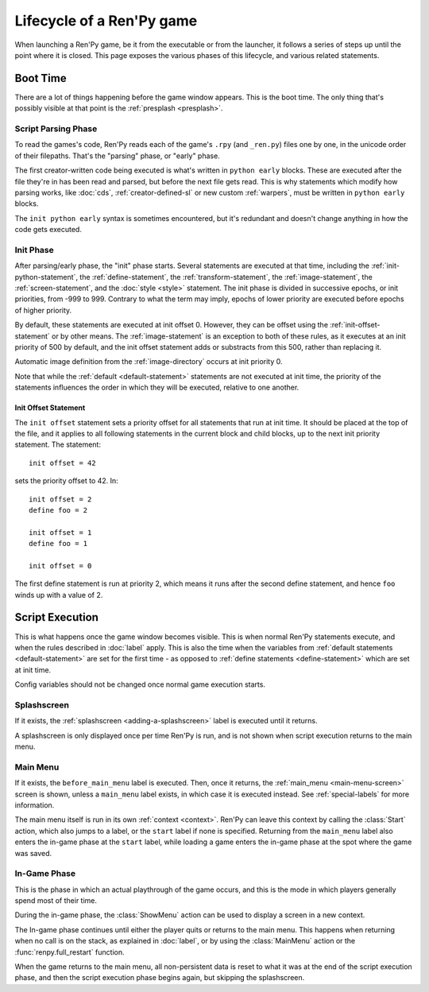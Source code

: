 ==========================
Lifecycle of a Ren'Py game
==========================

When launching a Ren'Py game, be it from the executable or from the launcher, it follows a series
of steps up until the point where it is closed. This page exposes the various phases of this
lifecycle, and various related statements.

Boot Time
=========

There are a lot of things happening before the game window appears. This is the boot time. The
only thing that's possibly visible at that point is the :ref:`presplash <presplash>`.

.. _early-phase:

Script Parsing Phase
--------------------

To read the games's code, Ren'Py reads each of the game's ``.rpy`` (and ``_ren.py``) files one by
one, in the unicode order of their filepaths. That's the "parsing" phase, or "early" phase.

The first creator-written code being executed is what's written in ``python early`` blocks. These
are executed after the file they're in has been read and parsed, but before the next file gets
read. This is why statements which modify how parsing works, like :doc:`cds`,
:ref:`creator-defined-sl` or new custom :ref:`warpers`, must be written in ``python early``
blocks.

The ``init python early`` syntax is sometimes encountered, but it's redundant and doesn't change
anything in how the code gets executed.

.. _init-phase:

Init Phase
----------

After parsing/early phase, the "init" phase starts. Several statements are executed at that time,
including the :ref:`init-python-statement`, the :ref:`define-statement`, the
:ref:`transform-statement`, the :ref:`image-statement`, the :ref:`screen-statement`, and the
:doc:`style <style>` statement. The init phase is divided in successive epochs, or init priorities,
from -999 to 999. Contrary to what the term may imply, epochs of lower priority are executed before
epochs of higher priority.

.. image define default transform (init) screen (testcase) (translation) style

By default, these statements are executed at init offset 0. However, they can be offset using
the :ref:`init-offset-statement` or by other means. The :ref:`image-statement` is an exception to
both of these rules, as it executes at an init priority of 500 by default, and the init offset
statement adds or substracts from this 500, rather than replacing it.

Automatic image definition from the :ref:`image-directory` occurs at init priority 0.

Note that while the :ref:`default <default-statement>` statements are not executed at init time,
the priority of the statements influences the order in which they will be executed, relative to
one another.

.. _init-offset-statement:

Init Offset Statement
^^^^^^^^^^^^^^^^^^^^^

The ``init offset`` statement sets a priority offset for all statements
that run at init time. It should be placed at the top of the file, and it applies to all following
statements in the current block and child blocks, up to the next
init priority statement. The statement::

    init offset = 42

sets the priority offset to 42. In::

    init offset = 2
    define foo = 2

    init offset = 1
    define foo = 1

    init offset = 0

The first define statement is run at priority 2, which means it runs
after the second define statement, and hence ``foo`` winds up with
a value of 2.

Script Execution
================

This is what happens once the game window becomes visible. This is when normal Ren'Py statements
execute, and when the rules described in :doc:`label` apply. This is also the time when the
variables from :ref:`default statements <default-statement>` are set for the first time - as
opposed to :ref:`define statements <define-statement>` which are set at init time.

Config variables should not be changed once normal game execution starts.

Splashscreen
------------

If it exists, the :ref:`splashscreen <adding-a-splashscreen>` label is executed until it returns.

A splashscreen is only displayed once per time Ren'Py is run, and is not shown when
script execution returns to the main menu.

Main Menu
---------

If it exists, the ``before_main_menu`` label is executed. Then, once it returns, the
:ref:`main_menu <main-menu-screen>` screen is shown, unless a ``main_menu`` label exists, in which
case it is executed instead. See :ref:`special-labels` for more information.

The main menu itself is run in its own :ref:`context <context>`.  Ren'Py can leave this
context by calling the :class:`Start` action, which also jumps to a label, or the ``start`` label
if none is specified. Returning from the ``main_menu`` label also enters the in-game phase at the
``start`` label, while loading a game enters the in-game phase at the spot where the game was saved.

In-Game Phase
-------------

This is the phase in which an actual playthrough of the game occurs, and this is
the mode in which players generally spend most of their time.

During the in-game phase, the :class:`ShowMenu` action can be used to display a
screen in a new context.

The In-game phase continues until either the player quits or returns to the main
menu. This happens when returning when no call is on the stack, as explained
in :doc:`label`, or by using the :class:`MainMenu` action or the
:func:`renpy.full_restart` function.

When the game returns to the main menu, all non-persistent data is reset to what
it was at the end of the script execution phase, and then the script execution
phase begins again, but skipping the splashscreen.
